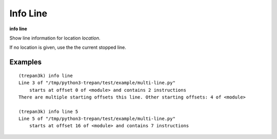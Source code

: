 .. index:: info; line
.. _info_line:

Info Line
---------

**info line**

Show line information for location *location*.

If no location is given, use the the current stopped line.

Examples
++++++++

::

    (trepan3k) info line
    Line 3 of "/tmp/python3-trepan/test/example/multi-line.py"
        starts at offset 0 of <module> and contains 2 instructions
    There are multiple starting offsets this line. Other starting offsets: 4 of <module>

    (trepan3k) info line 5
    Line 5 of "/tmp/python3-trepan/test/example/multi-line.py"
        starts at offset 16 of <module> and contains 7 instructions

.. seealso::

   :ref:`info program <info_program>`, :ref:`info frame <info_frame>` and :ref:`help syntax location <syntax_location>`.
